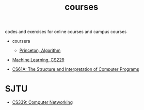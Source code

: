 #+TITLE: courses
codes and exercises for online courses and campus courses

- coursera
  - [[file:algorithms-princeton][Princeton, Algorithm]]

- [[file:cs229][Machine Learning, CS229]]

- [[file:cs61a][CS61A: The Structure and Interpretation of Computer Programs]]



* SJTU
  - [[file:cs339-sjtu][CS339: Computer Networking]]




